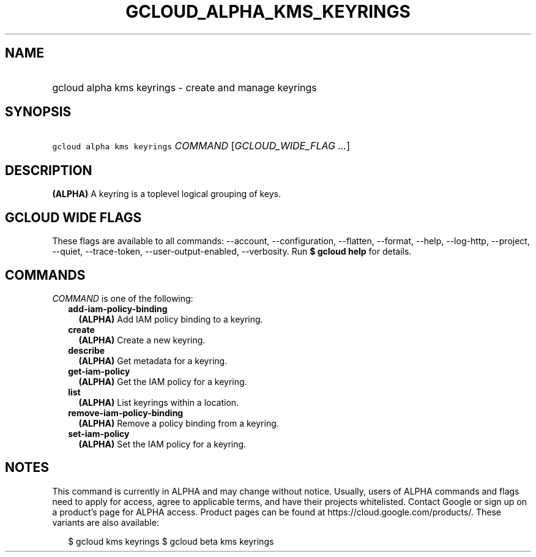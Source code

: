
.TH "GCLOUD_ALPHA_KMS_KEYRINGS" 1



.SH "NAME"
.HP
gcloud alpha kms keyrings \- create and manage keyrings



.SH "SYNOPSIS"
.HP
\f5gcloud alpha kms keyrings\fR \fICOMMAND\fR [\fIGCLOUD_WIDE_FLAG\ ...\fR]



.SH "DESCRIPTION"

\fB(ALPHA)\fR A keyring is a toplevel logical grouping of keys.



.SH "GCLOUD WIDE FLAGS"

These flags are available to all commands: \-\-account, \-\-configuration,
\-\-flatten, \-\-format, \-\-help, \-\-log\-http, \-\-project, \-\-quiet,
\-\-trace\-token, \-\-user\-output\-enabled, \-\-verbosity. Run \fB$ gcloud
help\fR for details.



.SH "COMMANDS"

\f5\fICOMMAND\fR\fR is one of the following:

.RS 2m
.TP 2m
\fBadd\-iam\-policy\-binding\fR
\fB(ALPHA)\fR Add IAM policy binding to a keyring.

.TP 2m
\fBcreate\fR
\fB(ALPHA)\fR Create a new keyring.

.TP 2m
\fBdescribe\fR
\fB(ALPHA)\fR Get metadata for a keyring.

.TP 2m
\fBget\-iam\-policy\fR
\fB(ALPHA)\fR Get the IAM policy for a keyring.

.TP 2m
\fBlist\fR
\fB(ALPHA)\fR List keyrings within a location.

.TP 2m
\fBremove\-iam\-policy\-binding\fR
\fB(ALPHA)\fR Remove a policy binding from a keyring.

.TP 2m
\fBset\-iam\-policy\fR
\fB(ALPHA)\fR Set the IAM policy for a keyring.


.RE
.sp

.SH "NOTES"

This command is currently in ALPHA and may change without notice. Usually, users
of ALPHA commands and flags need to apply for access, agree to applicable terms,
and have their projects whitelisted. Contact Google or sign up on a product's
page for ALPHA access. Product pages can be found at
https://cloud.google.com/products/. These variants are also available:

.RS 2m
$ gcloud kms keyrings
$ gcloud beta kms keyrings
.RE


